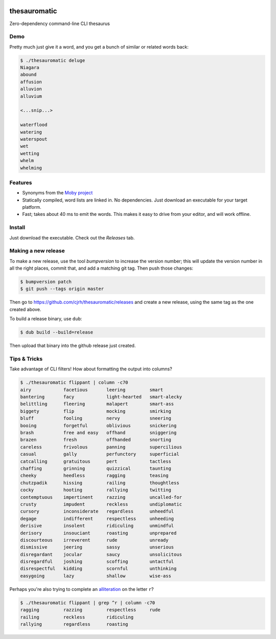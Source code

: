 .. image:: https://img.shields.io/badge/License-AGPL%203-purple.svg
    :target: https://opensource.org/licenses/AGPL-3.0

.. .. image:: https://img.shields.io/badge/download-windows-green.svg?logo=windows
..     :target: https://github.com/cjrh/thesauromatic/releases/download/1%2C0%2C0/pwrgen.exe

.. image:: https://img.shields.io/badge/download-windows-green.svg?logo=windows
    :target: https://github.com/cjrh/thesauromatic/releases/download/v0.0.3/thesauromatic.exe

.. image:: https://img.shields.io/badge/download-linux-green.svg?logo=linux
    :target: https://github.com/cjrh/thesauromatic/releases/download/v0.0.3/thesauromatic

thesauromatic
=============

Zero-dependency command-line CLI thesaurus

Demo
----

Pretty much just give it a word, and you get a bunch of similar or
related words back:

.. code-block:: bash

   $ ./thesauromatic deluge
   Niagara
   abound
   affusion
   alluvion
   alluvium

   <...snip...>

   waterflood
   watering
   waterspout
   wet
   wetting
   whelm
   whelming

Features
--------

- Synonyms from the `Moby project <https://en.wikipedia.org/wiki/Moby_Project>`_
- Statically compiled, word lists are linked in. No dependencies. Just
  download an executable for your target platform.
- Fast; takes about 40 ms to emit the words. This makes it easy to drive from
  your editor, and will work offline.

Install
-------

Just download the executable. Check out the *Releases* tab.

Making a new release
--------------------

To make a new release, use the tool *bumpversion* to increase the
version number; this will update the version number in all the right
places, commit that, and add a matching git tag. Then push those
changes:

.. code-block:: bash

   $ bumpversion patch
   $ git push --tags origin master

Then go to `<https://github.com/cjrh/thesauromatic/releases>`_ and
create a new release, using the same tag as the one created
above.

To build a release binary, use ``dub``:

.. code-block:: bash

   $ dub build --build=release

Then upload that binary into the github release just created.


Tips & Tricks
-------------

Take advantage of CLI filters! How about formatting the output
into columns?

.. code-block:: bash

   $ ./thesauromatic flippant | column -c70
   airy            facetious       leering         smart
   bantering       facy            light-hearted   smart-alecky
   belittling      fleering        malapert        smart-ass
   biggety         flip            mocking         smirking
   bluff           fooling         nervy           sneering
   booing          forgetful       oblivious       snickering
   brash           free and easy   offhand         sniggering
   brazen          fresh           offhanded       snorting
   careless        frivolous       panning         supercilious
   casual          gally           perfunctory     superficial
   catcalling      gratuitous      pert            tactless
   chaffing        grinning        quizzical       taunting
   cheeky          heedless        ragging         teasing
   chutzpadik      hissing         railing         thoughtless
   cocky           hooting         rallying        twitting
   contemptuous    impertinent     razzing         uncalled-for
   crusty          impudent        reckless        undiplomatic
   cursory         inconsiderate   regardless      unheedful
   degage          indifferent     respectless     unheeding
   derisive        insolent        ridiculing      unmindful
   derisory        insouciant      roasting        unprepared
   discourteous    irreverent      rude            unready
   dismissive      jeering         sassy           unserious
   disregardant    jocular         saucy           unsolicitous
   disregardful    joshing         scoffing        untactful
   disrespectful   kidding         scornful        unthinking
   easygoing       lazy            shallow         wise-ass

Perhaps you're also trying to complete an
`alliteration <https://en.wikipedia.org/wiki/Alliteration>`_ on the
letter ``r``?

.. code-block:: bash

   $ ./thesauromatic flippant | grep ^r | column -c70
   ragging         razzing         respectless     rude
   railing         reckless        ridiculing
   rallying        regardless      roasting

